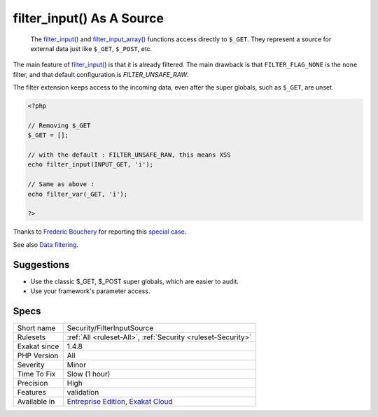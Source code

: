 .. _security-filterinputsource:

.. _filter\_input()-as-a-source:

filter_input() As A Source
++++++++++++++++++++++++++

  The `filter_input() <https://www.php.net/filter_input>`_ and `filter_input_array() <https://www.php.net/filter_input_array>`_ functions access directly to ``$_GET``. They represent a source for external data just like ``$_GET``, ``$_POST``, etc.

The main feature of `filter_input() <https://www.php.net/filter_input>`_ is that it is already filtered. The main drawback is that ``FILTER_FLAG_NONE`` is the ``none`` filter, and that default configuration is `FILTER_UNSAFE_RAW`.

The filter extension keeps access to the incoming data, even after the super globals, such as ``$_GET``, are unset.


.. code-block:: php
   
   <?php
   
   // Removing $_GET
   $_GET = [];
   
   // with the default : FILTER_UNSAFE_RAW, this means XSS
   echo filter_input(INPUT_GET, 'i');
   
   // Same as above : 
   echo filter_var(_GET, 'i');
   
   ?>


Thanks to `Frederic Bouchery <https://twitter.com/FredBouchery/>`_ for reporting this `special case <https://twitter.com/FredBouchery/status/1049297213598457857>`_.

See also `Data filtering <https://www.php.net/manual/en/book.filter.php>`_.


Suggestions
___________

* Use the classic $_GET, $_POST super globals, which are easier to audit.
* Use your framework's parameter access.




Specs
_____

+--------------+-------------------------------------------------------------------------------------------------------------------------+
| Short name   | Security/FilterInputSource                                                                                              |
+--------------+-------------------------------------------------------------------------------------------------------------------------+
| Rulesets     | :ref:`All <ruleset-All>`, :ref:`Security <ruleset-Security>`                                                            |
+--------------+-------------------------------------------------------------------------------------------------------------------------+
| Exakat since | 1.4.8                                                                                                                   |
+--------------+-------------------------------------------------------------------------------------------------------------------------+
| PHP Version  | All                                                                                                                     |
+--------------+-------------------------------------------------------------------------------------------------------------------------+
| Severity     | Minor                                                                                                                   |
+--------------+-------------------------------------------------------------------------------------------------------------------------+
| Time To Fix  | Slow (1 hour)                                                                                                           |
+--------------+-------------------------------------------------------------------------------------------------------------------------+
| Precision    | High                                                                                                                    |
+--------------+-------------------------------------------------------------------------------------------------------------------------+
| Features     | validation                                                                                                              |
+--------------+-------------------------------------------------------------------------------------------------------------------------+
| Available in | `Entreprise Edition <https://www.exakat.io/entreprise-edition>`_, `Exakat Cloud <https://www.exakat.io/exakat-cloud/>`_ |
+--------------+-------------------------------------------------------------------------------------------------------------------------+


